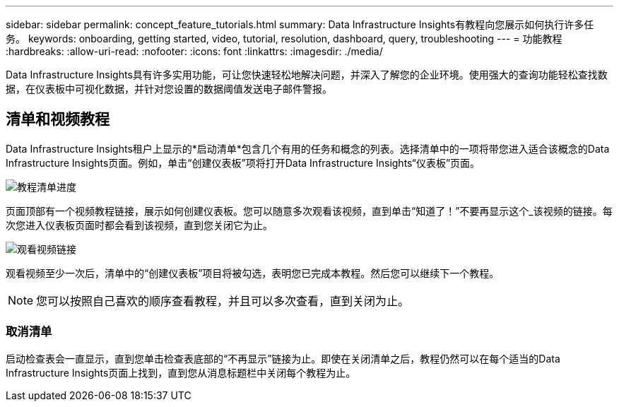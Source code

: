 ---
sidebar: sidebar 
permalink: concept_feature_tutorials.html 
summary: Data Infrastructure Insights有教程向您展示如何执行许多任务。 
keywords: onboarding, getting started, video, tutorial, resolution, dashboard, query, troubleshooting 
---
= 功能教程
:hardbreaks:
:allow-uri-read: 
:nofooter: 
:icons: font
:linkattrs: 
:imagesdir: ./media/


[role="lead"]
Data Infrastructure Insights具有许多实用功能，可让您快速轻松地解决问题，并深入了解您的企业环境。使用强大的查询功能轻松查找数据，在仪表板中可视化数据，并针对您设置的数据阈值发送电子邮件警报。



== 清单和视频教程

Data Infrastructure Insights租户上显示的*启动清单*包含几个有用的任务和概念的列表。选择清单中的一项将带您进入适合该概念的Data Infrastructure Insights页面。例如，单击“创建仪表板”项将打开Data Infrastructure Insights“仪表板”页面。

image:OnboardingChecklist.png["教程清单进度"]

页面顶部有一个视频教程链接，展示如何创建仪表板。您可以随意多次观看该视频，直到单击“知道了！”不要再显示这个_该视频的链接。每次您进入仪表板页面时都会看到该视频，直到您关闭它为止。

image:Startup-DashboardWatchVideo.png["观看视频链接"]

观看视频至少一次后，清单中的“创建仪表板”项目将被勾选，表明您已完成本教程。然后您可以继续下一个教程。


NOTE: 您可以按照自己喜欢的顺序查看教程，并且可以多次查看，直到关闭为止。



=== 取消清单

启动检查表会一直显示，直到您单击检查表底部的“不再显示”链接为止。即使在关闭清单之后，教程仍然可以在每个适当的Data Infrastructure Insights页面上找到，直到您从消息标题栏中关闭每个教程为止。
